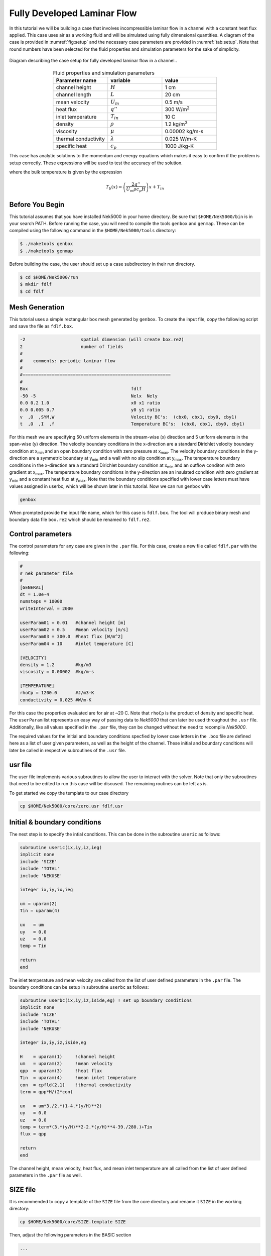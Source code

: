 .. _fdlf:

-----------------------------
Fully Developed Laminar Flow
-----------------------------

In this tutorial we will be building a case that involves incompressible laminar flow in a channel with a constant heat flux applied. 
This case uses air as a working fluid and will be simulated using fully dimensional quantities.
A diagram of the case is provided in :numref:`fig:setup` and the necessary case parameters are provided in :numref:`tab:setup`.
Note that round numbers have been selected for the fluid properties and simulation parameters for the sake of simplicity.

.. _fig:setup:

.. figure:: fdlf/setup.png
   :align: center
   :figclass: align-center
   :alt: flow diagram

   Diagram describing the case setup for fully developed laminar flow in a channel..

.. _tab:setup:

.. csv-table:: Fluid properties and simulation parameters
   :align: center
   :header: "Parameter name","variable","value"
   :widths: 15, 15, 15

   "channel height",":math:`H`","1 cm"
   "channel length",":math:`L`","20 cm"
   "mean velocity",":math:`U_m`","0.5 m/s"
   "heat flux",":math:`q''`","300 W/m\ :sup:`2`"
   "inlet temperature",":math:`T_{in}`","10 C"
   "density",":math:`\rho`","1.2 kg/m\ :sup:`3`"
   "viscosity",":math:`\mu`","0.00002 kg/m-s"
   "thermal conductivity",":math:`\lambda`","0.025 W/m-K"
   "specific heat",":math:`c_p`","1000 J/kg-K"

This case has analytic solutions to the momentum and energy equations which makes it easy to confirm if the problem is setup correctly.
These expressions will be used to test the accuracy of the solution.

.. math::
   :label: fdlf_vel

   u(y) = \frac{3}{2} U_m \left( 1 - 4\left(\frac{y}{H}\right)^2\right)

.. math::
   :label: fdlf_temp

   T(x,y)-T_b(x) = \frac{q'' H}{2\lambda}\left( 3\left(\frac{y}{H}\right)^2 - 2\left(\frac{y}{H}\right)^4-\frac{39}{280}\right)

where the bulk temperature is given by the expression

.. math::

   T_b(x) = \left(\frac{2q''}{U_m \rho c_p H}\right)x + T_{in}

.. Additionally, we will extract the predicted Darcy friction factor and Nusselt number from the simulation and confirm that they match the expected values.

.. .. math::

   f = \frac{96}{Re}

.. .. math::

   Nu = \frac{140}{17}

........................
Before You Begin
........................

This tutorial assumes that you have installed Nek5000 in your home directory. 
Be sure that ``$HOME/Nek5000/bin`` is in your search PATH. 
Before running the case, you will need to compile the tools ``genbox`` and ``genmap``. 
These can be compiled using the following command in the ``$HOME/Nek5000/tools`` directory:

.. code-block:: none

   $ ./maketools genbox
   $ ./maketools genmap

Before building the case, the user should set up a case subdirectory in their run directory.

.. code-block:: none

   $ cd $HOME/Nek5000/run
   $ mkdir fdlf
   $ cd fdlf

........................
Mesh Generation
........................

This tutorial uses a simple rectangular box mesh generated by ``genbox``. 
To create the input file, copy the following script and save the file as ``fdlf.box``.

.. code-block:: none

   -2                     spatial dimension (will create box.re2)
   2                      number of fields
   #
   #    comments: periodic laminar flow
   #
   #========================================================
   #
   Box                                       fdlf
   -50 -5                                    Nelx  Nely
   0.0 0.2 1.0                               x0 x1 ratio
   0.0 0.005 0.7                             y0 y1 ratio
   v  ,O  ,SYM,W                             Velocity BC's:  (cbx0, cbx1, cby0, cby1)
   t  ,O  ,I  ,f                             Temperature BC's:  (cbx0, cbx1, cby0, cby1)
 
For this mesh we are specifying 50 uniform elements in the stream-wise (x) direction and 5 uniform elements in the span-wise (y) direction. The velocity boundary conditions in the x-direction are a standard Dirichlet velocity boundary condition at x\ :sub:`min`\  and an open boundary condition with zero pressure at x\ :sub:`max`\ . The velocity boundary conditions in the y-direction are a symmetric boundary at y\ :sub:`min`\  and a wall with no slip condition at y\ :sub:`max`\. The temperature boundary conditions in the x-direction are a standard Dirichlet boundary condition at x\ :sub:`min`\  and an outflow conditon with zero gradient at x\ :sub:`max`\. The temperature boundary conditions in the y-direction are an insulated condition with zero gradient at y\ :sub:`min`\  and a constant heat flux at y\ :sub:`max`\. Note that the boundary conditions specified with lower case letters must have values assigned in userbc, which will be shown later in this tutorial. Now we can run genbox with

.. code-block:: none

   genbox

When prompted provide the input file name, which for this case is ``fdlf.box``. The tool will produce binary mesh and boundary data file ``box.re2`` which should be renamed to ``fdlf.re2``.

........................
Control parameters
........................

The control parameters for any case are given in the ``.par`` file. For this case, create a new file called ``fdlf.par`` with the following:

.. code-block:: ini

   #
   # nek parameter file
   #
   [GENERAL]
   dt = 1.0e-4
   numsteps = 10000
   writeInterval = 2000

   userParam01 = 0.01   #channel height [m]
   userParam02 = 0.5    #mean velocity [m/s]
   userParam03 = 300.0  #heat flux [W/m^2]
   userParam04 = 10     #inlet temperature [C]

   [VELOCITY]
   density = 1.2        #kg/m3
   viscosity = 0.00002  #kg/m-s

   [TEMPERATURE]
   rhoCp = 1200.0       #J/m3-K
   conductivity = 0.025 #W/m-K

For this case the properties evaluated are for air at ~20 C. 
Note that ``rhoCp`` is the product of density and specific heat.
The ``userParam`` list represents an easy way of passing data to *Nek5000* that can later be used throughout the ``.usr`` file.
Additionally, like all values specified in the ``.par`` file, they can be changed without the need to recompile *Nek5000*.

The required values for the initial and boundary conditions specfied by lower case letters in the  ``.box`` file are defined here as a list of user given parameters, as well as the height of the channel. 
These initial and boundary conditions will later be called in respective subroutines of the ``.usr`` file.

........................
usr file
........................

The user file implements various subroutines to allow the user to interact with the solver.
Note that only the subroutines that need to be edited to run this case will be discused. 
The remaining routines can be left as is.

To get started we copy the template to our case directory

.. code-block:: none

   cp $HOME/Nek5000/core/zero.usr fdlf.usr

..............................
Initial & boundary conditions
..............................

The next step is to specify the intial conditions. This can be done in the subroutine ``useric`` as follows:

.. code-block:: fortran

   subroutine useric(ix,iy,iz,ieg)
   implicit none
   include 'SIZE'
   include 'TOTAL'
   include 'NEKUSE'

   integer ix,iy,ix,ieg

   um = uparam(2)
   Tin = uparam(4)

   ux   = um
   uy   = 0.0
   uz   = 0.0
   temp = Tin

   return
   end

The inlet temperature and mean velocity are called from the list of user defined parameters in the ``.par`` file. The boundary conditions can be setup in subroutine ``userbc`` as follows:

.. code-block:: fortran

   subroutine userbc(ix,iy,iz,iside,eg) ! set up boundary conditions
   implicit none
   include 'SIZE'
   include 'TOTAL'
   include 'NEKUSE'

   integer ix,iy,iz,iside,eg

   H    = uparam(1)     !channel height
   um   = uparam(2)     !mean velocity
   qpp  = uparam(3)     !heat flux
   Tin  = uparam(4)     !mean inlet temperature
   con  = cpfld(2,1)    !thermal conductivity
   term = qpp*H/(2*con)

   ux   = um*3./2.*(1-4.*(y/H)**2)
   uy   = 0.0
   uz   = 0.0
   temp = term*(3.*(y/H)**2-2.*(y/H)**4-39./280.)+Tin
   flux = qpp

   return
   end

The channel height, mean velocity, heat flux, and mean inlet temperature are all called from the list of user defined parameters in the ``.par`` file as well.

.. ........................
.. userchk
.. ........................
.. 
.. The subroutine ``userchk`` is a general purpose function that is executed before the time stepper and after each time step. The following should be copied to this subroutine
.. 
.. .. code-block:: fortran
.. 
..    subroutine userchk()
.. 
..    implicit none
.. 
..    include 'SIZE'
..    include 'TOTAL'
.. 
..    real bc_average,glsc3,glsc2
..    real Dh,um,qpp,Tin,rho,mu,con,L,Pin,Pout,darcy,Re,derror
..    real Tbulk,Twall,HTC,Nuss,Nerror
.. 
..    integer n
.. 
..    n=lx1*ly1*lz1*nelv
.. 
..    Dh   = uparam(1)*2.0 !hydraulic diameter
..    um   = uparam(2)     !mean velocity
..    qpp  = uparam(3)     !heat flux
..    rho  = cpfld(1,2)    !density
..    mu   = cpfld(1,1)    !viscosity
..    con  = cpfld(2,1)    !conductivity
.. 
..    c     Evaluate friction factor
..    L = 0.2
..    Pin = bc_average(pr,'v  ',1)
..    Pout = bc_average(pr,'O  ',1)
..    darcy = -2.*Dh*(Pout-Pin)/(L*rho*um*um)
..    Re = rho*um*Dh/mu
..    derror = abs(1.-darcy*Re/96.)
.. 
..    c     Evaluate Nusselt number
..    Tbulk = glsc3(t,vx,bm1,n)/glsc2(vx,bm1,n)
..    Twall = bc_average(t,'f  ',2)
..    HTC = qpp/(Twall-Tbulk)
..    Nuss = HTC*Dh/con
..    Nerror = abs(1.-Nuss*17./140.)
.. 
..    c     Print to logfile
..    if(nio.eq.0) then
..      write(*,*) "Friction factor = ",darcy,derror
..      write(*,*) "Nusselt = ",Nuss,Nerror
..      write(*,*)
..    endif
.. 
.. A custom function is called to evaluate the inlet pressure, outlet pressure, and the wall temperature. Built in routines for array multiplication are used to evaluate the bulk temperature. The Nusselt number and Darcy friction factor are evaluated and printed to the logfile along with their associated errors.

........................
SIZE file
........................

It is recommended to copy a template of the ``SIZE`` file from the core directory and rename it ``SIZE`` in the working directory:

.. code-block:: none

   cp $HOME/Nek5000/core/SIZE.template SIZE 

Then, adjust the following parameters in the BASIC section

.. code-block:: fortran

   ...

   ! BASIC
   parameter (ldim=2)
   parameter (lx1=8)
   parameter (lxd=12)
   parameter (lx2=lx1-0)

   parameter (lelg=250)
   parameter (lpmin=1)
   parameter (lelt=lelg/lpmin + 3)
   parameter (ldimt=1)

   ...

For this tutorial we have set our polynomial order to be :math:`N=7` which is defined in the ``SIZE`` file as ``lx1=8`` which indicates that there are 8 points in each spatial dimension of every element. The number of dimensions is specified using ``ldim`` and the number of global elements used is specified using ``lelg``. 

........................
Compilation
........................

With the ``fdlf.usr`` and ``SIZE`` files created, we are now ready to compile:

.. code-block:: none

   makenek fdlf

If the compilation is successful, the executable ``nek5000`` will be generated.

........................
Running the case
........................

First, we need to run our domain partitioning tool

.. code-block:: none

   genmap

On input specify ``fdlf`` as your casename and press enter to use the default tolerance. This step will produce ``fdlf.ma2`` which needs to be generated only once.

Now you can run the case

.. code-block:: bash

   nekbmpi fdlf 4

To launch an MPI jobs on your local machine using 4 ranks. The output will be redirected to ``logfile``.

............................
Post-processing the results
............................

Once execution is completed your directory should now contain 5 checkpoint files that look like this:

.. code-block:: none

   fdlf0.f00001
   fdlf0.f00002
   ...

The preferred mode for data visualization and analysis with Nek5000 is to use Visit/Paraview. One can use the script *visnek*, to be found in ``/scripts``. It is sufficient to run:

.. code-block:: none

   visnek fdlf

to obtain a file named ``fdlf.nek5000`` which can be recognized in Visit/Paraview. In the viewing window one can visualize the flow-field as depicted in :numref:`fig:velocity_paraview` as well as the temperature profile as depicted in :numref:`fig:temperature_paraview` below.

.. _fig:velocity_paraview:

.. figure:: fdlf/velocity_paraview.png
   :align: center
   :figclass: align-center

   Steady-State flow field visualized in Visit/Paraview. Colors represent velocity magnitude.

.. _fig:temperature_paraview:

.. figure:: fdlf/temp.png
   :align: center
   :figclass: align-center

   Temperature profile visualized in Visit/Paraview.

Plots of the velocity and temperature varying along the y-axis as evaluated by Nek5000 compared to the analytic solutions provided by Eqs. :eq:`fdlf_vel` and :eq:`fdlf_temp` respectively are shown below in :numref:`fig:velocity_lineplot` and :numref:`fig:temperature_lineplot`.

.. _fig:velocity_lineplot:

.. figure:: fdlf/velocity_lineplot.png
   :align: center
   :figclass: align-center

   Nek5000 velocity solutions plotted against analytical solutions.

.. _fig:temperature_lineplot:

.. figure:: fdlf/temperature_lineplot.png
   :align: center
   :figclass: align-center

   Nek5000 temperature solutions plotted against analytical solutions.

